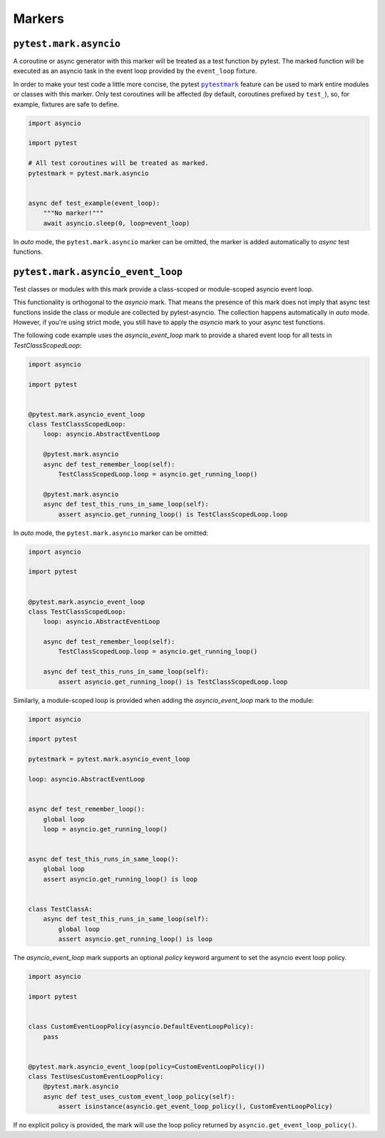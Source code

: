=======
Markers
=======

``pytest.mark.asyncio``
=======================
A coroutine or async generator with this marker will be treated as a test function by pytest. The marked function will be executed as an
asyncio task in the event loop provided by the ``event_loop`` fixture.

In order to make your test code a little more concise, the pytest |pytestmark|_
feature can be used to mark entire modules or classes with this marker.
Only test coroutines will be affected (by default, coroutines prefixed by
``test_``), so, for example, fixtures are safe to define.

.. code-block:: python

    import asyncio

    import pytest

    # All test coroutines will be treated as marked.
    pytestmark = pytest.mark.asyncio


    async def test_example(event_loop):
        """No marker!"""
        await asyncio.sleep(0, loop=event_loop)

In *auto* mode, the ``pytest.mark.asyncio`` marker can be omitted, the marker is added
automatically to *async* test functions.


``pytest.mark.asyncio_event_loop``
==================================
Test classes or modules with this mark provide a class-scoped or module-scoped asyncio event loop.

This functionality is orthogonal to the `asyncio` mark.
That means the presence of this mark does not imply that async test functions inside the class or module are collected by pytest-asyncio.
The collection happens automatically in `auto` mode.
However, if you're using strict mode, you still have to apply the `asyncio` mark to your async test functions.

The following code example uses the `asyncio_event_loop` mark to provide a shared event loop for all tests in `TestClassScopedLoop`:

.. code-block:: python

    import asyncio

    import pytest


    @pytest.mark.asyncio_event_loop
    class TestClassScopedLoop:
        loop: asyncio.AbstractEventLoop

        @pytest.mark.asyncio
        async def test_remember_loop(self):
            TestClassScopedLoop.loop = asyncio.get_running_loop()

        @pytest.mark.asyncio
        async def test_this_runs_in_same_loop(self):
            assert asyncio.get_running_loop() is TestClassScopedLoop.loop

In *auto* mode, the ``pytest.mark.asyncio`` marker can be omitted:

.. code-block:: python

    import asyncio

    import pytest


    @pytest.mark.asyncio_event_loop
    class TestClassScopedLoop:
        loop: asyncio.AbstractEventLoop

        async def test_remember_loop(self):
            TestClassScopedLoop.loop = asyncio.get_running_loop()

        async def test_this_runs_in_same_loop(self):
            assert asyncio.get_running_loop() is TestClassScopedLoop.loop

Similarly, a module-scoped loop is provided when adding the `asyncio_event_loop` mark to the module:

.. code-block:: python

    import asyncio

    import pytest

    pytestmark = pytest.mark.asyncio_event_loop

    loop: asyncio.AbstractEventLoop


    async def test_remember_loop():
        global loop
        loop = asyncio.get_running_loop()


    async def test_this_runs_in_same_loop():
        global loop
        assert asyncio.get_running_loop() is loop


    class TestClassA:
        async def test_this_runs_in_same_loop(self):
            global loop
            assert asyncio.get_running_loop() is loop

The `asyncio_event_loop` mark supports an optional `policy` keyword argument to set the asyncio event loop policy.

.. code-block:: python

    import asyncio

    import pytest


    class CustomEventLoopPolicy(asyncio.DefaultEventLoopPolicy):
        pass


    @pytest.mark.asyncio_event_loop(policy=CustomEventLoopPolicy())
    class TestUsesCustomEventLoopPolicy:
        @pytest.mark.asyncio
        async def test_uses_custom_event_loop_policy(self):
            assert isinstance(asyncio.get_event_loop_policy(), CustomEventLoopPolicy)

If no explicit policy is provided, the mark will use the loop policy returned by ``asyncio.get_event_loop_policy()``.

.. |pytestmark| replace:: ``pytestmark``
.. _pytestmark: http://doc.pytest.org/en/latest/example/markers.html#marking-whole-classes-or-modules
